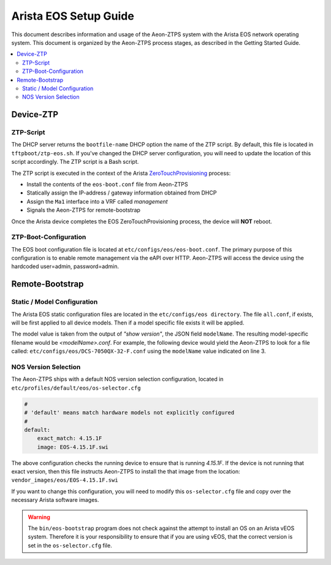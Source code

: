 Arista EOS Setup Guide
======================

This document describes information and usage of the Aeon-ZTPS system with the Arista EOS network operating system.
This document is organized by the Aeon-ZTPS process stages, as described in the Getting Started Guide.

.. contents::
   :local:

Device-ZTP
----------

ZTP-Script
~~~~~~~~~~

The DHCP server returns the :literal:`bootfile-name` DHCP option the name of the ZTP script.  By default, this file is
located in :literal:`tftpboot/ztp-eos.sh`.  If you've changed the DHCP server configuration, you will need to update
the location of this script accordingly.  The ZTP script is a Bash script.

The ZTP script is executed in the context of the Arista `ZeroTouchProvisioning <https://eos.arista
.com/ztp-set-up-guide/>`_ process:

* Install the contents of the :literal:`eos-boot.conf` file from Aeon-ZTPS
* Statically assign the IP-address / gateway information obtained from DHCP
* Assign the :literal:`Ma1` interface into a VRF called :emphasis:`management`
* Signals the Aeon-ZTPS for remote-bootstrap

Once the Arista device completes the EOS ZeroTouchProvisioning process, the device will :strong:`NOT` reboot.

ZTP-Boot-Configuration
~~~~~~~~~~~~~~~~~~~~~~

The EOS boot configuration file is located at :literal:`etc/configs/eos/eos-boot.conf`.  The primary purpose of this
configuration is to enable remote management via the eAPI over HTTP.  Aeon-ZTPS will access the device
using the hardcoded user=admin, password=admin.

Remote-Bootstrap
----------------

Static / Model Configuration
~~~~~~~~~~~~~~~~~~~~~~~~~~~~

The Arista EOS static configuration files are located in the :literal:`etc/configs/eos directory`.  The file
:literal:`all.conf`, if exists, will be first applied to all device models.  Then if a model specific file exists it
will be applied.

The model value is taken from the output of :emphasis:`"show version"`, the JSON field :literal:`modelName`.  The
resulting model-specific filename would be :emphasis:`<modelName>.conf`.  For example, the following device would yield
the Aeon-ZTPS to look for a file called: :literal:`etc/configs/eos/DCS-7050QX-32-F.conf` using the :literal:`modelName`
value indicated on line 3.

.. code-block:: bash
   :linenos:

    switch>show version | json
    {
        "modelName": "DCS-7050QX-32-F",
        "internalVersion": "4.15.1F-2483969.4151F",
        "systemMacAddress": "44:4c:a8:0c:b9:e1",
        "serialNumber": "JPE15244110",
        "memTotal": 3978212,
        "bootupTimestamp": 1473477510.75,
        "memFree": 691888,
        "version": "4.15.1F",
        "architecture": "i386",
        "internalBuildId": "15807785-bb32-41c0-ac34-a7b504427d22",
        "hardwareRevision": "02.11"
    }

NOS Version Selection
~~~~~~~~~~~~~~~~~~~~~

The Aeon-ZTPS ships with a default NOS version selection configuration, located in
:literal:`etc/profiles/default/eos/os-selector.cfg`

.. code-block:: yaml

    #
    # 'default' means match hardware models not explicitly configured
    #
    default:
        exact_match: 4.15.1F
        image: EOS-4.15.1F.swi

The above configuration checks the running device to ensure that is running :emphasis:`4.15.1F`.  If the device is not
running that exact version, then this file instructs Aeon-ZTPS to install the that image from the location:
:literal:`vendor_images/eos/EOS-4.15.1F.swi`

If you want to change this configuration, you will need to modify this :literal:`os-selector.cfg` file and copy over
the necessary Arista software images.

.. warning::
   The :literal:`bin/eos-bootstrap` program does not check against the attempt to install an OS on an Arista vEOS
   system. Therefore it is your responsibility to ensure that if you are using vEOS, that the correct version
   is set in the :literal:`os-selector.cfg` file.
